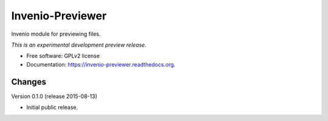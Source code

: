 ..
    This file is part of Invenio.
    Copyright (C) 2015 CERN.

    Invenio is free software; you can redistribute it
    and/or modify it under the terms of the GNU General Public License as
    published by the Free Software Foundation; either version 2 of the
    License, or (at your option) any later version.

    Invenio is distributed in the hope that it will be
    useful, but WITHOUT ANY WARRANTY; without even the implied warranty of
    MERCHANTABILITY or FITNESS FOR A PARTICULAR PURPOSE.  See the GNU
    General Public License for more details.

    You should have received a copy of the GNU General Public License
    along with Invenio; if not, write to the
    Free Software Foundation, Inc., 59 Temple Place, Suite 330, Boston,
    MA 02111-1307, USA.

    In applying this license, CERN does not
    waive the privileges and immunities granted to it by virtue of its status
    as an Intergovernmental Organization or submit itself to any jurisdiction.

===================
 Invenio-Previewer
===================

.. image:: https://img.shields.io/travis/inveniosoftware/invenio-previewer.svg
        :target: https://travis-ci.org/inveniosoftware/invenio-previewer

.. image:: https://img.shields.io/coveralls/inveniosoftware/invenio-previewer.svg
        :target: https://coveralls.io/r/inveniosoftware/invenio-previewer

.. image:: https://img.shields.io/github/tag/inveniosoftware/invenio-previewer.svg
        :target: https://github.com/inveniosoftware/invenio-previewer/releases

.. image:: https://img.shields.io/pypi/dm/invenio-previewer.svg
        :target: https://pypi.python.org/pypi/invenio-previewer

.. image:: https://img.shields.io/github/license/inveniosoftware/invenio-previewer.svg
        :target: https://github.com/inveniosoftware/invenio-previewer/blob/master/LICENSE


Invenio module for previewing files.

*This is an experimental development preview release.*

* Free software: GPLv2 license
* Documentation: https://invenio-previewer.readthedocs.org.


..
    This file is part of Invenio.
    Copyright (C) 2015 CERN.

    Invenio is free software; you can redistribute it
    and/or modify it under the terms of the GNU General Public License as
    published by the Free Software Foundation; either version 2 of the
    License, or (at your option) any later version.

    Invenio is distributed in the hope that it will be
    useful, but WITHOUT ANY WARRANTY; without even the implied warranty of
    MERCHANTABILITY or FITNESS FOR A PARTICULAR PURPOSE.  See the GNU
    General Public License for more details.

    You should have received a copy of the GNU General Public License
    along with Invenio; if not, write to the
    Free Software Foundation, Inc., 59 Temple Place, Suite 330, Boston,
    MA 02111-1307, USA.

    In applying this license, CERN does not
    waive the privileges and immunities granted to it by virtue of its status
    as an Intergovernmental Organization or submit itself to any jurisdiction.

Changes
=======

Version 0.1.0 (release 2015-08-13)

- Initial public release.


